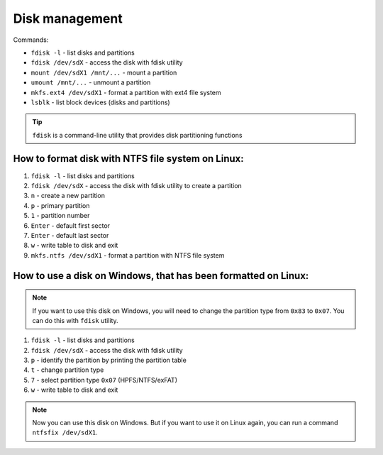 ===============
Disk management
===============

Commands:

* ``fdisk -l`` - list disks and partitions
* ``fdisk /dev/sdX`` - access the disk with fdisk utility
* ``mount /dev/sdX1 /mnt/...`` - mount a partition
* ``umount /mnt/...`` - unmount a partition
* ``mkfs.ext4 /dev/sdX1`` - format a partition with ext4 file system
* ``lsblk`` - list block devices (disks and partitions)

.. tip:: 
   ``fdisk`` is a command-line utility that provides disk partitioning functions


How to format disk with NTFS file system on Linux:
==================================================

#. ``fdisk -l`` - list disks and partitions
#. ``fdisk /dev/sdX`` - access the disk with fdisk utility to create a partition
#. ``n`` - create a new partition
#. ``p`` - primary partition
#. ``1`` - partition number
#. ``Enter`` - default first sector
#. ``Enter`` - default last sector
#. ``w`` - write table to disk and exit
#. ``mkfs.ntfs /dev/sdX1`` - format a partition with NTFS file system


How to use a disk on Windows, that has been formatted on Linux:
===============================================================

.. note:: 
   If you want to use this disk on Windows, you will need to change the partition type from ``0x83`` to ``0x07``. You can do this with ``fdisk`` utility.

#. ``fdisk -l`` - list disks and partitions
#. ``fdisk /dev/sdX`` - access the disk with fdisk utility
#. ``p`` - identify the partition by printing the partition table
#. ``t`` - change partition type
#. ``7`` - select partition type ``0x07`` (HPFS/NTFS/exFAT)
#. ``w`` - write table to disk and exit

.. note:: 
   Now you can use this disk on Windows. But if you want to use it on Linux again, you can run a command ``ntfsfix /dev/sdX1``.
